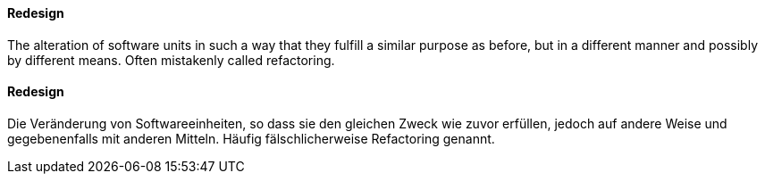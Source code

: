 [#term-redesign]

// tag::EN[]
==== Redesign
The alteration of software units in such a way that they fulfill a similar purpose as before, but in a different manner and possibly by different means. Often mistakenly called refactoring.


// end::EN[]

// tag::DE[]
==== Redesign

Die Veränderung von Softwareeinheiten, so dass sie den gleichen Zweck
wie zuvor erfüllen, jedoch auf andere Weise und gegebenenfalls mit
anderen Mitteln. Häufig fälschlicherweise Refactoring genannt.


// end::DE[] 